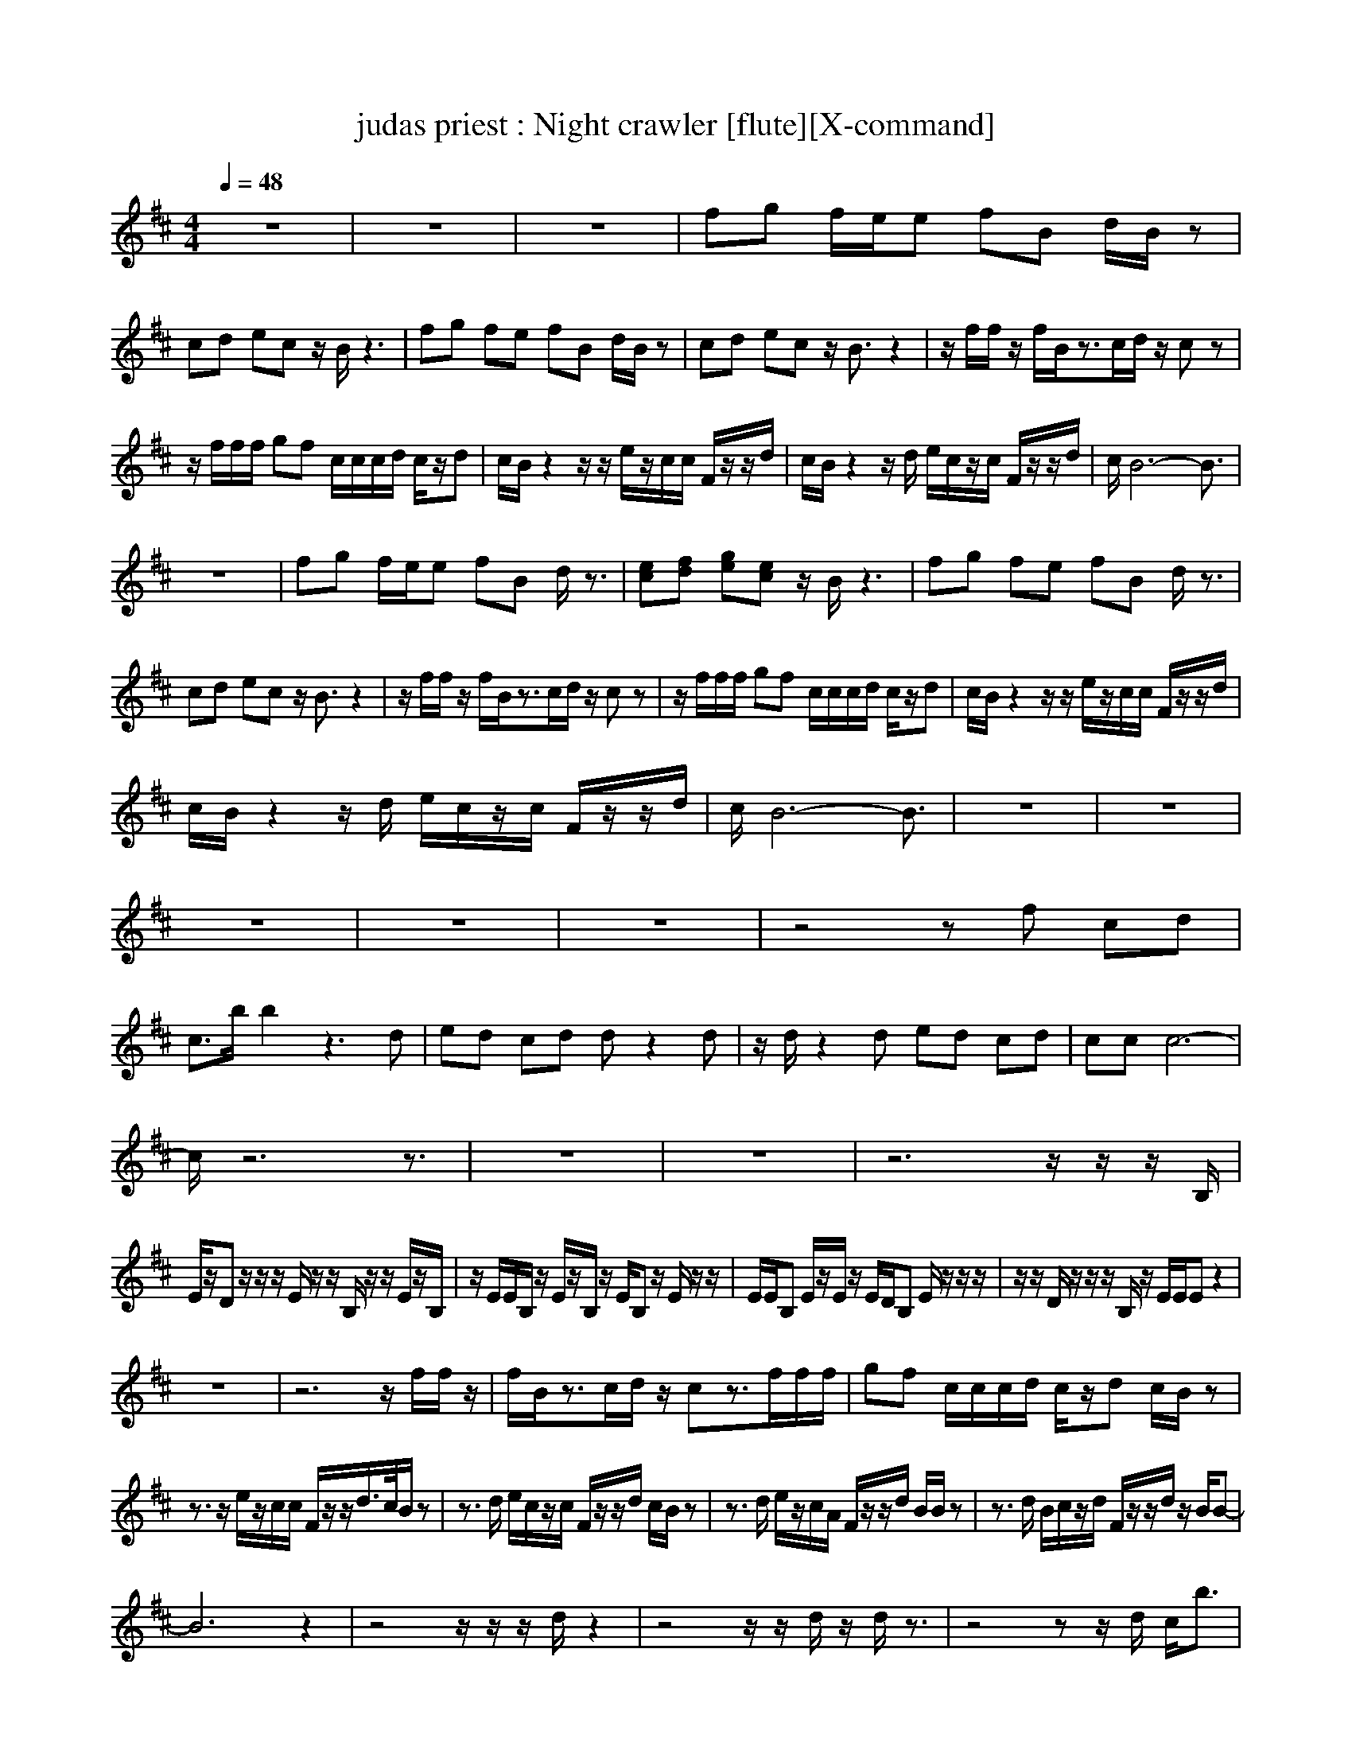 X:1
T:judas priest : Night crawler [flute][X-command]
Z: X-command 
M:4/4
L:1/8
Q:1/4=48
K:D
z8|z8|z8|fg f/2e/2e fB d/2B/2z|
cd ec z/2B/2z3|fg fe fB d/2B/2z|cd ec z/2B3/2 z2|z/2f/2f/2z/2 f/2B/2z3/2c/2d/2z/2 cz|
z/2f/2f/2f/2 gf c/2c/2c/2d/2 c/2z/2d|c/2B/2z2z/2z/2 e/2z/2c/2c/2 F/2z/2z/2d/2|c/2B/2z2z/2d/2 e/2c/2z/2c/2 F/2z/2z/2d/2|c/2B6-B3/2|
z8|fg f/2e/2e fB d/2z3/2|[ec][fd] [ge][ec] z/2B/2z3|fg fe fB d/2z3/2|
cd ec z/2B3/2 z2|z/2f/2f/2z/2 f/2B/2z3/2c/2d/2z/2 cz|z/2f/2f/2f/2 gf c/2c/2c/2d/2 c/2z/2d|c/2B/2z2z/2z/2 e/2z/2c/2c/2 F/2z/2z/2d/2|
c/2B/2z2z/2d/2 e/2c/2z/2c/2 F/2z/2z/2d/2|c/2B6-B3/2|z8|z8|
z8|z8|z8|z4 zf cd|
c3/2b/2 b2 z3d|ed cd dz2d|z/2d/2z2d ed cd|cc c6-|
c/2z6z3/2|z8|z8|z6 z/2z/2z/2B,/2|
E/2z/2D z/2z/2z/2E/2 z/2z/2B,/2z/2 z/2E/2z/2B,/2|z/2E/2E/2B,/2 z/2E/2z/2B,/2 z/2E/2B, z/2E/2z/2z/2|E/2E/2B, E/2z/2E/2z/2 E/2D/2B, E/2z/2z/2z/2|z/2z/2D/2z/2 z/2z/2B,/2z/2 E/2E/2E z2|
z8|z6 z/2f/2f/2z/2|f/2B/2z3/2c/2d/2z/2 cz3/2f/2f/2f/2|gf c/2c/2c/2d/2 c/2z/2d c/2B/2z|
z3/2z/2 e/2z/2c/2c/2 F/2z/2z/2d/2>c/2B/2z|z3/2d/2 e/2c/2z/2c/2 F/2z/2z/2d/2 c/2B/2z|z3/2d/2 e/2z/2c/2A/2 F/2z/2z/2d/2 B/2B/2z|z3/2d/2 B/2c/2z/2d/2 F/2z/2z/2d/2 z/2B/2B-|
B6 z2|z4 z/2z/2z/2d/2 z2|z4 z/2z/2d/2z/2 d/2z3/2|z4 zz/2d/2 c/2b3/2|
z4 zz/2d/2 c/2b3/2|z4 zz/2d/2 c/2b3/2|z4 zz/2d/2 c/2b3/2|z4 zz/2d/2 c/2b3/2|
z4 zz/2d/2 c<b|
